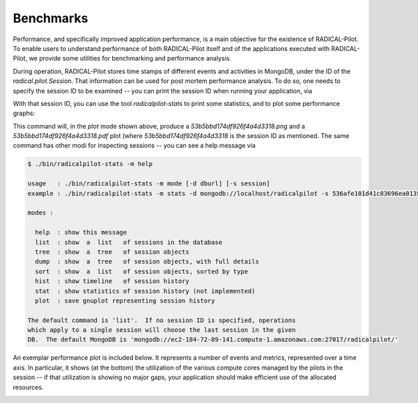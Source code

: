 
.. _chapter_benchmarks:

**********
Benchmarks
**********

Performance, and specifically improved application performance, is a main
objective for the existence of RADICAL-Pilot.  To enable users to understand
performance of both RADICAL-Pilot itself and of the applications executed with
RADICAL-Pilot, we provide some utilities for benchmarking and performance
analysis.

During operation, RADICAL-Pilot stores time stamps of different events and
activities in MongoDB, under the ID of the `radical.pilot.Session`.  That
information can be used for post mortem performance analysis.  To do so, one
needs to specify the session ID to be examined -- you can print the session ID
when running your application, via

.. code-block:: python
    print "session id: %s" % session.uid

With that session ID, you can use the tool `radicalpilot-stats` to print some
statistics, and to plot some performance graphs:

  
.. code-block:: bash
    $ radicalpilot-stats -m plot -s 53b5bbd174df926f4a4d3318

This command will, in the `plot` mode shown above, produce
a `53b5bbd174df926f4a4d3318.png` and a  `53b5bbd174df926f4a4d3318.pdf` plot
(where `53b5bbd174df926f4a4d3318` is the session ID as mentioned.  The same
command has other modi for inspecting sessions -- you can see a help message via

.. code-block:: bash

      $ ./bin/radicalpilot-stats -m help

      usage   : ./bin/radicalpilot-stats -m mode [-d dburl] [-s session]
      example : ./bin/radicalpilot-stats -m stats -d mongodb://localhost/radicalpilot -s 536afe101d41c83696ea0135

      modes :

        help  : show this message
        list  : show  a  list   of sessions in the database
        tree  : show  a  tree   of session objects
        dump  : show  a  tree   of session objects, with full details
        sort  : show  a  list   of session objects, sorted by type
        hist  : show timeline   of session history
        stat  : show statistics of session history (not implemented)
        plot  : save gnuplot representing session history

      The default command is 'list'.  If no session ID is specified, operations
      which apply to a single session will choose the last session in the given
      DB.  The default MongoDB is 'mongodb://ec2-184-72-89-141.compute-1.amazonaws.com:27017/radicalpilot/'
      
An exemplar performance plot is included below.  It represents a number of
events and metrics, represented over a time axis.  In particular, it shows (at
the bottom) the utilization of the various compute cores managed by the pilots
in the session -- if that utilization is showing no major gaps, your
application should make efficient use of the allocated resources.

.. image:: images/rp.benchmark.png
    :width: 600pt
    :align: center

